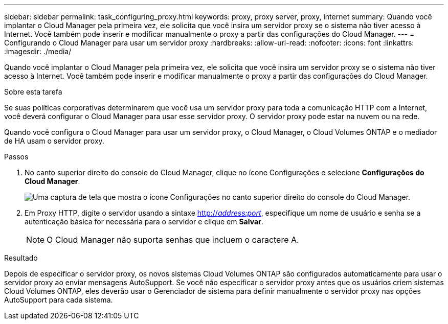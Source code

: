 ---
sidebar: sidebar 
permalink: task_configuring_proxy.html 
keywords: proxy, proxy server, proxy, internet 
summary: Quando você implantar o Cloud Manager pela primeira vez, ele solicita que você insira um servidor proxy se o sistema não tiver acesso à Internet. Você também pode inserir e modificar manualmente o proxy a partir das configurações do Cloud Manager. 
---
= Configurando o Cloud Manager para usar um servidor proxy
:hardbreaks:
:allow-uri-read: 
:nofooter: 
:icons: font
:linkattrs: 
:imagesdir: ./media/


[role="lead"]
Quando você implantar o Cloud Manager pela primeira vez, ele solicita que você insira um servidor proxy se o sistema não tiver acesso à Internet. Você também pode inserir e modificar manualmente o proxy a partir das configurações do Cloud Manager.

.Sobre esta tarefa
Se suas políticas corporativas determinarem que você usa um servidor proxy para toda a comunicação HTTP com a Internet, você deverá configurar o Cloud Manager para usar esse servidor proxy. O servidor proxy pode estar na nuvem ou na rede.

Quando você configura o Cloud Manager para usar um servidor proxy, o Cloud Manager, o Cloud Volumes ONTAP e o mediador de HA usam o servidor proxy.

.Passos
. No canto superior direito do console do Cloud Manager, clique no ícone Configurações e selecione *Configurações do Cloud Manager*.
+
image:screenshot_settings_icon.gif["Uma captura de tela que mostra o ícone Configurações no canto superior direito do console do Cloud Manager."]

. Em Proxy HTTP, digite o servidor usando a sintaxe http://_address:port_[], especifique um nome de usuário e senha se a autenticação básica for necessária para o servidor e clique em *Salvar*.
+

NOTE: O Cloud Manager não suporta senhas que incluem o caractere A.



.Resultado
Depois de especificar o servidor proxy, os novos sistemas Cloud Volumes ONTAP são configurados automaticamente para usar o servidor proxy ao enviar mensagens AutoSupport. Se você não especificar o servidor proxy antes que os usuários criem sistemas Cloud Volumes ONTAP, eles deverão usar o Gerenciador de sistema para definir manualmente o servidor proxy nas opções AutoSupport para cada sistema.
